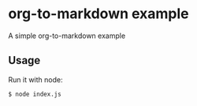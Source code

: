 * org-to-markdown example

A simple org-to-markdown example

** Usage 

Run it with node:

#+begin_src sh
$ node index.js
#+end_src
